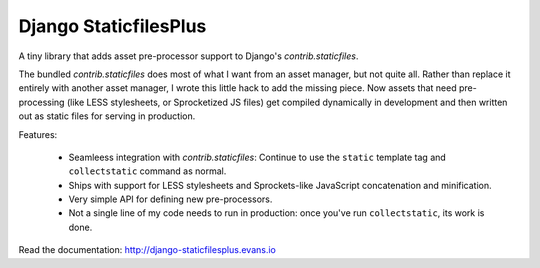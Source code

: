 Django StaticfilesPlus
======================

A tiny library that adds asset pre-processor support to Django's `contrib.staticfiles`.

The bundled `contrib.staticfiles` does most of what I want from an asset manager, but not
quite all. Rather than replace it entirely with another asset manager, I wrote this little
hack to add the missing piece. Now assets that need pre-processing (like LESS stylesheets,
or Sprocketized JS files) get compiled dynamically in development and then written out as
static files for serving in production.

Features:

 * Seamleess integration with `contrib.staticfiles`: Continue to use the ``static``
   template tag and ``collectstatic`` command as normal.
 * Ships with support for LESS stylesheets and Sprockets-like JavaScript concatenation and
   minification.
 * Very simple API for defining new pre-processors.
 * Not a single line of my code needs to run in production: once you've run
   ``collectstatic``, its work is done.

Read the documentation: http://django-staticfilesplus.evans.io
